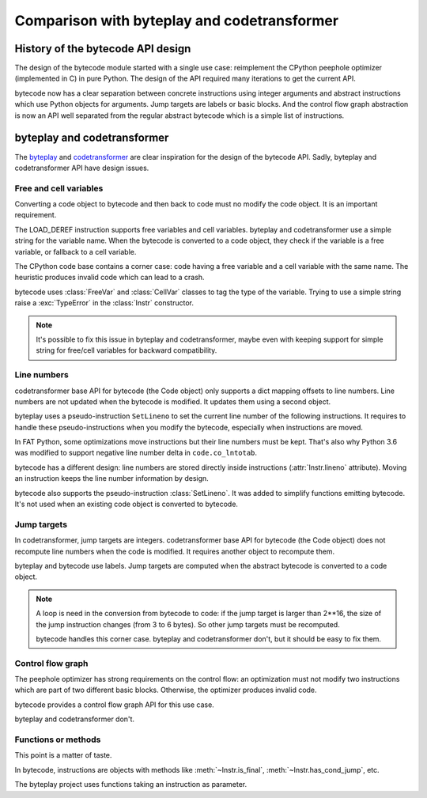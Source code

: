 ++++++++++++++++++++++++++++++++++++++++++++
Comparison with byteplay and codetransformer
++++++++++++++++++++++++++++++++++++++++++++

History of the bytecode API design
==================================

The design of the bytecode module started with a single use case: reimplement
the CPython peephole optimizer (implemented in C) in pure Python. The design of
the API required many iterations to get the current API.

bytecode now has a clear separation between concrete instructions using integer
arguments and abstract instructions which use Python objects for arguments.
Jump targets are labels or basic blocks. And the control flow graph abstraction
is now an API well separated from the regular abstract bytecode which is a
simple list of instructions.


byteplay and codetransformer
============================

The `byteplay <https://github.com/serprex/byteplay>`_ and `codetransformer
<https://pypi.python.org/pypi/codetransformer>`_ are clear inspiration for the
design of the bytecode API. Sadly, byteplay and codetransformer API have design
issues.


Free and cell variables
-----------------------

Converting a code object to bytecode and then back to code must no modify the
code object. It is an important requirement.

The LOAD_DEREF instruction supports free variables and cell variables. byteplay
and codetransformer use a simple string for the variable name. When the
bytecode is converted to a code object, they check if the variable is a free
variable, or fallback to a cell variable.

The CPython code base contains a corner case: code having a free variable and a
cell variable with the same name. The heuristic produces invalid code which
can lead to a crash.

bytecode uses :class:`FreeVar` and :class:`CellVar` classes to tag the type of
the variable. Trying to use a simple string raise a :exc:`TypeError` in the
:class:`Instr` constructor.

.. note::
   It's possible to fix this issue in byteplay and codetransformer, maybe even
   with keeping support for simple string for free/cell variables for backward
   compatibility.


Line numbers
------------

codetransformer base API for bytecode (the Code object) only supports a dict
mapping offsets to line numbers. Line numbers are not updated when the
bytecode is modified. It updates them using a second object.

byteplay uses a pseudo-instruction ``SetLineno`` to set the current line number
of the following instructions. It requires to handle these pseudo-instructions
when you modify the bytecode, especially when instructions are moved.

In FAT Python, some optimizations move instructions but their line numbers must
be kept. That's also why Python 3.6 was modified to support negative line
number delta in ``code.co_lntotab``.

bytecode has a different design: line numbers are stored directly inside
instructions (:attr:`Instr.lineno` attribute). Moving an instruction keeps
the line number information by design.

bytecode also supports the pseudo-instruction :class:`SetLineno`. It was added
to simplify functions emitting bytecode. It's not used when an existing code
object is converted to bytecode.


Jump targets
------------

In codetransformer, jump targets are integers. codetransformer base API for
bytecode (the Code object) does not recompute line numbers when the code is
modified. It requires another object to recompute them.

byteplay and bytecode use labels. Jump targets are computed when the abstract
bytecode is converted to a code object.

.. note::
   A loop is need in the conversion from bytecode to code: if the jump target
   is larger than 2**16, the size of the jump instruction changes (from 3 to 6
   bytes). So other jump targets must be recomputed.

   bytecode handles this corner case. byteplay and codetransformer don't, but
   it should be easy to fix them.


Control flow graph
------------------

The peephole optimizer has strong requirements on the control flow: an
optimization must not modify two instructions which are part of two different
basic blocks. Otherwise, the optimizer produces invalid code.

bytecode provides a control flow graph API for this use case.

byteplay and codetransformer don't.


Functions or methods
--------------------

This point is a matter of taste.

In bytecode, instructions are objects with methods like
:meth:`~Instr.is_final`, :meth:`~Instr.has_cond_jump`, etc.

The byteplay project uses functions taking an instruction as parameter.
